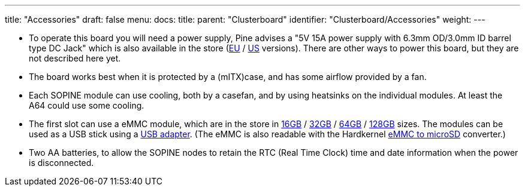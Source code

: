 ---
title: "Accessories"
draft: false
menu:
  docs:
    title:
    parent: "Clusterboard"
    identifier: "Clusterboard/Accessories"
    weight: 
---


* To operate this board you will need a power supply, Pine advises a "5V 15A power supply with 6.3mm OD/3.0mm ID barrel type DC Jack" which is also available in the store (https://pine64.com/product/clusterboard-eu-power-supply/[EU] / https://pine64.com/product/clusterboard-us-power-supply/[US] versions). There are other ways to power this board, but they are not described here yet.
* The board works best when it is protected by a (mITX)case, and has some airflow provided by a fan.
* Each SOPINE module can use cooling, both by a casefan, and by using heatsinks on the individual modules. At least the A64 could use some cooling.
* The first slot can use a eMMC module, which are in the store in https://pine64.com/product/16gb-emmc-module/[16GB] / https://pine64.com/product/32gb-emmc-module/[32GB] / https://pine64.com/product/64gb-emmc-module/[64GB] / https://pine64.com/product/128gb-emmc-module/[128GB] sizes. The modules can be used as a USB stick using a https://pine64.com/product/usb-adapter-for-emmc-module/[USB adapter]. (The eMMC is also readable with the Hardkernel https://www.hardkernel.com/shop/emmc-module-reader-board-for-os-upgrade/[eMMC to microSD] converter.)
* Two AA batteries, to allow the SOPINE nodes to retain the RTC (Real Time Clock) time and date information when the power is disconnected.

